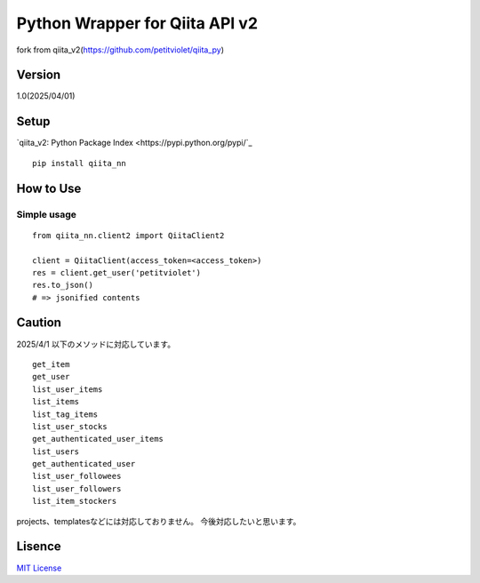 Python Wrapper for Qiita API v2
===============================

fork from qiita_v2(https://github.com/petitviolet/qiita_py)

Version
-------

1.0(2025/04/01)

Setup
-----

`qiita_v2: Python Package Index <https://pypi.python.org/pypi/`_
::

  pip install qiita_nn

How to Use
----------

Simple usage
~~~~~~~~~~~~

::

  from qiita_nn.client2 import QiitaClient2

  client = QiitaClient(access_token=<access_token>)
  res = client.get_user('petitviolet')
  res.to_json()
  # => jsonified contents

Caution
----------

2025/4/1 以下のメソッドに対応しています。

::

  get_item
  get_user
  list_user_items
  list_items
  list_tag_items
  list_user_stocks
  get_authenticated_user_items
  list_users
  get_authenticated_user
  list_user_followees
  list_user_followers
  list_item_stockers

projects、templatesなどには対応しておりません。
今後対応したいと思います。


Lisence
-------

`MIT License <http://petitviolet.mit-license.org/>`_
